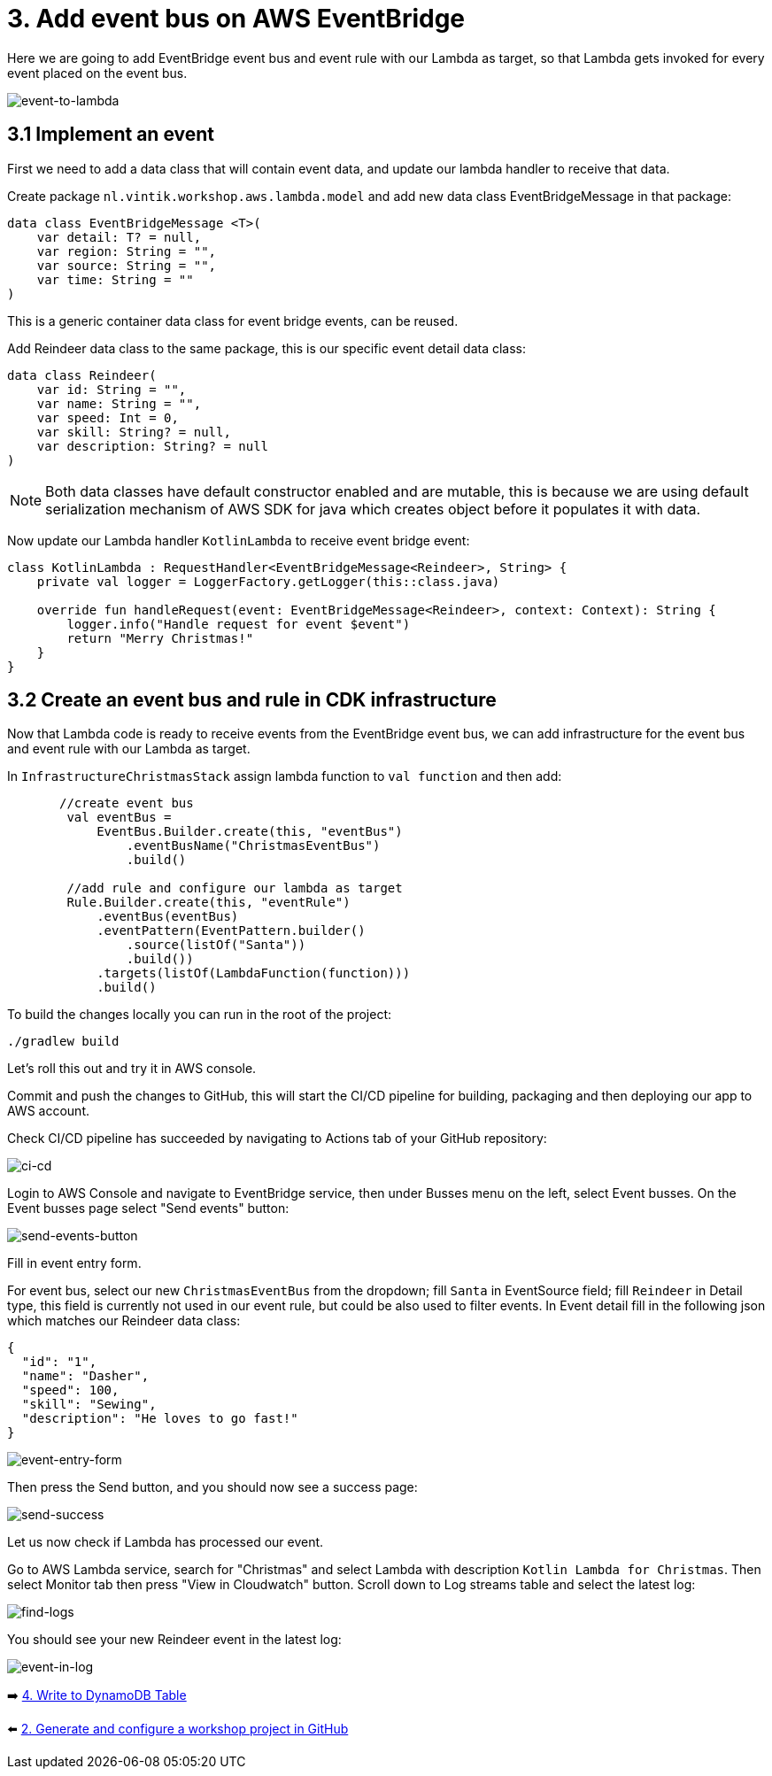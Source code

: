 = 3. Add event bus on AWS EventBridge

Here we are going to add EventBridge event bus and event rule with our Lambda as target, so that Lambda gets invoked for every event placed on the event bus.

image::images/EventToLambda.png[event-to-lambda]

== 3.1 Implement an event
First we need to add a data class that will contain event data, and update our lambda handler to receive that data.

Create package `nl.vintik.workshop.aws.lambda.model` and add new data class EventBridgeMessage in that package:

[source,kotlin]
----
data class EventBridgeMessage <T>(
    var detail: T? = null,
    var region: String = "",
    var source: String = "",
    var time: String = ""
)
----
This is a generic container data class for event bridge events, can be reused.

Add Reindeer data class to the same package, this is our specific event detail data class:

[source,kotlin]
----
data class Reindeer(
    var id: String = "",
    var name: String = "",
    var speed: Int = 0,
    var skill: String? = null,
    var description: String? = null
)
----

NOTE: Both data classes have default constructor enabled and are mutable, this is because we are using default serialization mechanism of AWS SDK for java which creates object before it populates it with data.

Now update our Lambda handler `KotlinLambda` to receive event bridge event:

[source,kotlin]
----
class KotlinLambda : RequestHandler<EventBridgeMessage<Reindeer>, String> {
    private val logger = LoggerFactory.getLogger(this::class.java)

    override fun handleRequest(event: EventBridgeMessage<Reindeer>, context: Context): String {
        logger.info("Handle request for event $event")
        return "Merry Christmas!"
    }
}
----

== 3.2 Create an event bus and rule in CDK infrastructure

Now that Lambda code is ready to receive events from the EventBridge event bus, we can add infrastructure for the event bus and event rule with our Lambda as target.

In `InfrastructureChristmasStack` assign lambda function to `val function` and then add:

[source,kotlin]
----
       //create event bus
        val eventBus =
            EventBus.Builder.create(this, "eventBus")
                .eventBusName("ChristmasEventBus")
                .build()

        //add rule and configure our lambda as target
        Rule.Builder.create(this, "eventRule")
            .eventBus(eventBus)
            .eventPattern(EventPattern.builder()
                .source(listOf("Santa"))
                .build())
            .targets(listOf(LambdaFunction(function)))
            .build()
----

To build the changes locally you can run in the root of the project:

[source,sh]
----
./gradlew build
----

Let's roll this out and try it in AWS console.

Commit and push the changes to GitHub, this will start the CI/CD pipeline for building, packaging and then deploying our app to AWS account.

Check CI/CD pipeline has succeeded by navigating to Actions tab of your GitHub repository:

image::images/AddEventBridgeGitHub.png[ci-cd]

Login to AWS Console and navigate to EventBridge service, then under Busses menu on the left, select Event busses. On the Event busses page select "Send events" button:

image::images/SendEventButton.png[send-events-button]

Fill in event entry form.

For event bus, select our new `ChristmasEventBus` from the dropdown; fill `Santa` in EventSource field; fill `Reindeer` in Detail type, this field is currently not used in our event rule, but could be also used to filter events. In Event detail fill in the following json which matches our Reindeer data class:

[source,json]
----
{
  "id": "1",
  "name": "Dasher",
  "speed": 100,
  "skill": "Sewing",
  "description": "He loves to go fast!"
}
----

image::images/EventEntryForm.png[event-entry-form]

Then press the Send button, and you should now see a success page:

image::images/EventSentSuccess.png[send-success]


Let us now check if Lambda has processed our event.

Go to AWS Lambda service, search for "Christmas" and select Lambda with description `Kotlin Lambda for Christmas`. Then select Monitor tab then press "View in Cloudwatch" button. Scroll down to Log streams table and select the latest log:

image::images/FindLogs.png[find-logs]

You should see your new Reindeer event in the latest log:

image::images/LogReindeerEvent.png[event-in-log]

➡️ link:./4-add-dynamoDB.adoc[4. Write to DynamoDB Table]

⬅️ link:./2-generate-workshop-project.adoc[2. Generate and configure a workshop project in GitHub]